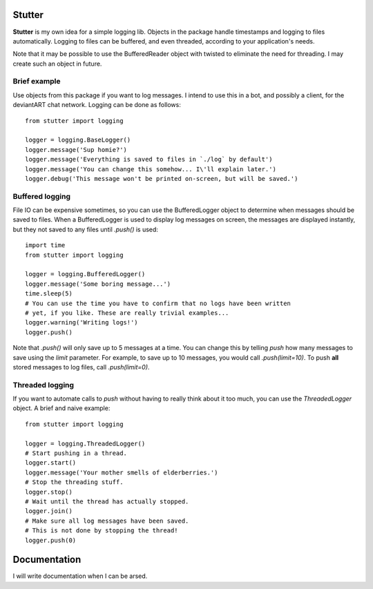 ========
Stutter
========

**Stutter** is my own idea for a simple logging lib. Objects in the package handle
timestamps and logging to files automatically. Logging to files can be buffered,
and even threaded, according to your application's needs.

Note that it may be possible to use the BufferedReader object with twisted to
eliminate the need for threading. I may create such an object in future.

-------------
Brief example
-------------

Use objects from this package if you want to log messages. I intend to use this
in a bot, and possibly a client, for the deviantART chat network. Logging can
be done as follows::
    
    from stutter import logging
    
    logger = logging.BaseLogger()
    logger.message('Sup homie?')
    logger.message('Everything is saved to files in `./log` by default')
    logger.message('You can change this somehow... I\'ll explain later.')
    logger.debug('This message won't be printed on-screen, but will be saved.')

    
----------------
Buffered logging
----------------

File IO can be expensive sometimes, so you can use the BufferedLogger object
to determine when messages should be saved to files. When a BufferedLogger is
used to display log messages on screen, the messages are displayed instantly,
but they not saved to any files until `.push()` is used::
    
    import time
    from stutter import logging
    
    logger = logging.BufferedLogger()
    logger.message('Some boring message...')
    time.sleep(5)
    # You can use the time you have to confirm that no logs have been written
    # yet, if you like. These are really trivial examples...
    logger.warning('Writing logs!')
    logger.push()

Note that `.push()` will only save up to 5 messages at a time. You can change
this by telling `push` how many messages to save using the `limit` parameter.
For example, to save up to 10 messages, you would call `.push(limit=10)`. To
push **all** stored messages to log files, call `.push(limit=0)`.

----------------
Threaded logging
----------------

If you want to automate calls to `push` without having to really think about it
too much, you can use the `ThreadedLogger` object. A brief and naive example::
    
    from stutter import logging
    
    logger = logging.ThreadedLogger()
    # Start pushing in a thread.
    logger.start()
    logger.message('Your mother smells of elderberries.')
    # Stop the threading stuff.
    logger.stop()
    # Wait until the thread has actually stopped.
    logger.join()
    # Make sure all log messages have been saved.
    # This is not done by stopping the thread!
    logger.push(0)

=============
Documentation
=============

I will write documentation when I can be arsed.



